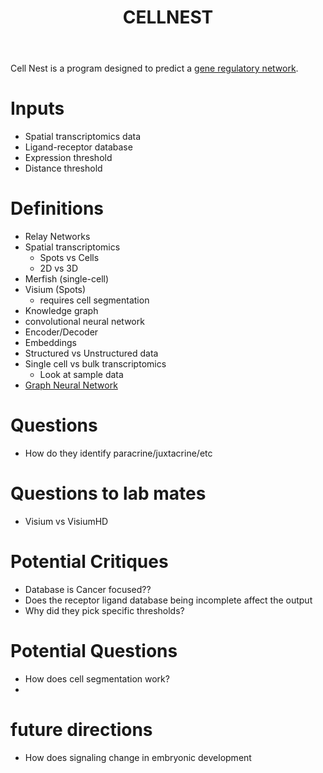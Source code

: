 :PROPERTIES:
:ID:       9bdcd6ae-bd7a-49f0-9c59-bd0d3824f81a
:ROAM_REFS: https://github.com/schwartzlab-methods/CellNEST https://www.nature.com/articles/s41592-025-02721-3#Sec12
:END:
#+title: CELLNEST


Cell Nest is a program designed to predict a [[id:20b07bcd-d737-42e4-81f9-b13043a81006][gene regulatory network]].

* Inputs
- Spatial transcriptomics data
- Ligand-receptor database
- Expression threshold
- Distance threshold


* Definitions
- Relay Networks
- Spatial transcriptomics
  - Spots vs Cells
  - 2D vs 3D
- Merfish (single-cell)
- Visium (Spots)
  - requires cell segmentation
- Knowledge graph
- convolutional neural network
- Encoder/Decoder
- Embeddings
- Structured vs Unstructured data
- Single cell vs bulk transcriptomics
  - Look at sample data
- [[id:6d281e77-141d-4ad7-b29c-338f3d9cf0f4][Graph Neural Network]]


* Questions
- How do they identify paracrine/juxtacrine/etc

* Questions to lab mates
- Visium vs VisiumHD

    
* Potential Critiques
- Database is Cancer focused??
- Does the receptor ligand database being incomplete affect the output
- Why did they pick specific thresholds?


* Potential Questions
- How does cell segmentation work?
- 

* future directions
- How does signaling change in embryonic development
